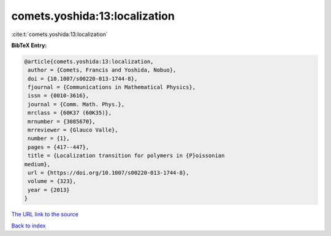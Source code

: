 comets.yoshida:13:localization
==============================

:cite:t:`comets.yoshida:13:localization`

**BibTeX Entry:**

.. code-block:: bibtex

   @article{comets.yoshida:13:localization,
    author = {Comets, Francis and Yoshida, Nobuo},
    doi = {10.1007/s00220-013-1744-8},
    fjournal = {Communications in Mathematical Physics},
    issn = {0010-3616},
    journal = {Comm. Math. Phys.},
    mrclass = {60K37 (60K35)},
    mrnumber = {3085670},
    mrreviewer = {Glauco Valle},
    number = {1},
    pages = {417--447},
    title = {Localization transition for polymers in {P}oissonian
   medium},
    url = {https://doi.org/10.1007/s00220-013-1744-8},
    volume = {323},
    year = {2013}
   }

`The URL link to the source <ttps://doi.org/10.1007/s00220-013-1744-8}>`__


`Back to index <../By-Cite-Keys.html>`__
